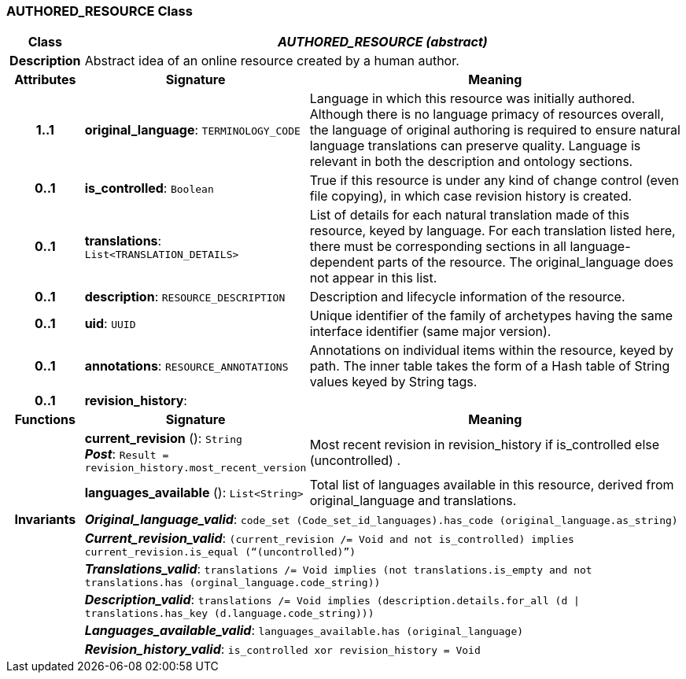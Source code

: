 === AUTHORED_RESOURCE Class

[cols="^1,3,5"]
|===
h|*Class*
2+^h|*_AUTHORED_RESOURCE (abstract)_*

h|*Description*
2+a|Abstract idea of an online resource created by a human author.

h|*Attributes*
^h|*Signature*
^h|*Meaning*

h|*1..1*
|*original_language*: `TERMINOLOGY_CODE`
a|Language in which this resource was initially authored. Although there is no language primacy of resources overall, the language of original authoring is required to ensure natural language translations can preserve quality. Language is relevant in both the description and ontology sections.

h|*0..1*
|*is_controlled*: `Boolean`
a|True if this resource is under any kind of change control (even file copying), in which case revision history is created.

h|*0..1*
|*translations*: `List<TRANSLATION_DETAILS>`
a|List of details for each natural translation made of this resource, keyed by language. For each translation listed here, there must be corresponding sections in all language-dependent parts of the resource. The original_language does not appear in this list.

h|*0..1*
|*description*: `RESOURCE_DESCRIPTION`
a|Description and lifecycle information of the resource.

h|*0..1*
|*uid*: `UUID`
a|Unique identifier of the family of archetypes having the same interface identifier (same major version).

h|*0..1*
|*annotations*: `RESOURCE_ANNOTATIONS`
a|Annotations on individual items within the resource, keyed by path. The inner table takes the form of a Hash table of String values keyed by String tags.

h|*0..1*
|*revision_history*: 
a|
h|*Functions*
^h|*Signature*
^h|*Meaning*

h|
|*current_revision* (): `String` +
*_Post_*: `Result = revision_history.most_recent_version`
a|Most recent revision in revision_history if is_controlled else  (uncontrolled) .

h|
|*languages_available* (): `List<String>`
a|Total list of languages available in this resource, derived from original_language and translations.

h|*Invariants*
2+a|*_Original_language_valid_*: `code_set (Code_set_id_languages).has_code (original_language.as_string)`

h|
2+a|*_Current_revision_valid_*: `(current_revision /= Void and not is_controlled) implies current_revision.is_equal (“(uncontrolled)”)`

h|
2+a|*_Translations_valid_*: `translations /= Void implies (not translations.is_empty and not translations.has (orginal_language.code_string))`

h|
2+a|*_Description_valid_*: `translations /= Void implies (description.details.for_all (d &#124;
translations.has_key (d.language.code_string)))`

h|
2+a|*_Languages_available_valid_*: `languages_available.has (original_language)`

h|
2+a|*_Revision_history_valid_*: `is_controlled xor revision_history = Void`
|===
